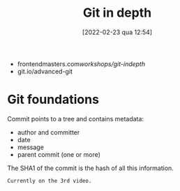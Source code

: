 :PROPERTIES:
:ID:       ce17dca8-9209-46ba-8c0a-8f884063878a
:END:
#+title: Git in depth
#+date: [2022-02-23 qua 12:54]

+ frontendmasters.com/workshops/git-indepth/
+ git.io/advanced-git

* Git foundations
  
Commit points to a tree and contains metadata:
  - author and committer
  - date
  - message
  - parent commit (one or more)

The SHA1 of the commit is the hash of all this information.

~Currently on the 3rd video.~
